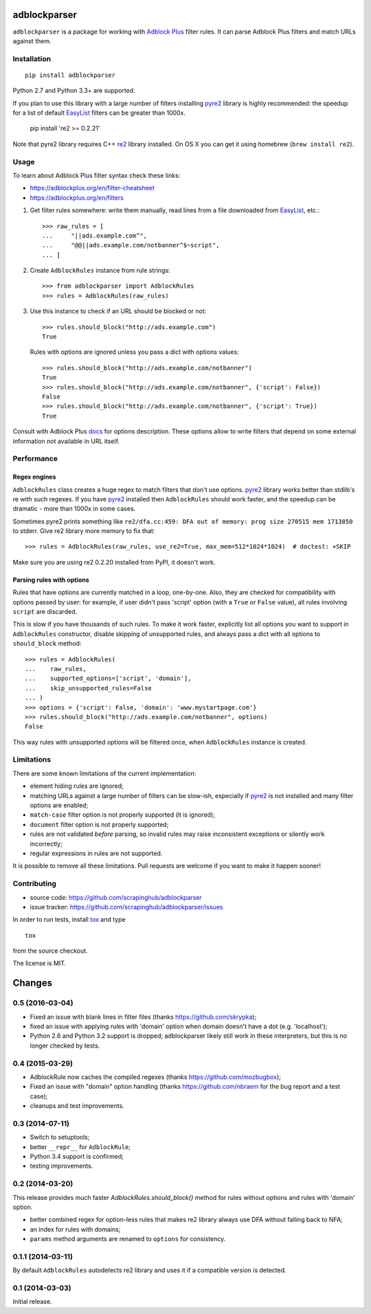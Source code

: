 adblockparser
=============

.. image:: https://img.shields.io/pypi/v/adblockparser.svg
   :target: https://pypi.python.org/pypi/adblockparser
   :alt: PyPI Version

.. image:: https://img.shields.io/pypi/l/adblockparser.svg
   :target: https://github.com/scrapinghub/adblockparser/blob/master/LICENSE.txt
   :alt: License

.. image:: https://img.shields.io/travis/scrapinghub/adblockparser/master.svg
   :target: https://travis-ci.org/scrapinghub/adblockparser
   :alt: Build Status

.. image:: http://codecov.io/github/scrapinghub/adblockparser/coverage.svg?branch=master
   :target: http://codecov.io/github/scrapinghub/adblockparser?branch=master
   :alt: Code Coverage


``adblockparser`` is a package for working with `Adblock Plus`_ filter rules.
It can parse Adblock Plus filters and match URLs against them.

.. _Adblock Plus: https://adblockplus.org

Installation
------------

::

    pip install adblockparser

Python 2.7 and Python 3.3+ are supported.

If you plan to use this library with a large number of filters
installing pyre2_ library is highly recommended: the speedup
for a list of default EasyList_ filters can be greater than 1000x.

    pip install 're2 >= 0.2.21'

Note that pyre2 library requires C++ re2_ library installed.
On OS X you can get it using homebrew (``brew install re2``).

.. _re2: https://github.com/google/re2
.. _pyre2: https://github.com/axiak/pyre2
.. _EasyList: https://easylist.adblockplus.org/en/

Usage
-----

To learn about Adblock Plus filter syntax check these links:

* https://adblockplus.org/en/filter-cheatsheet
* https://adblockplus.org/en/filters


1. Get filter rules somewhere: write them manually, read lines from a file
   downloaded from EasyList_, etc.::

       >>> raw_rules = [
       ...     "||ads.example.com^",
       ...     "@@||ads.example.com/notbanner^$~script",
       ... ]

2. Create ``AdblockRules`` instance from rule strings::

       >>> from adblockparser import AdblockRules
       >>> rules = AdblockRules(raw_rules)

3. Use this instance to check if an URL should be blocked or not::

       >>> rules.should_block("http://ads.example.com")
       True

   Rules with options are ignored unless you pass a dict with options values::

       >>> rules.should_block("http://ads.example.com/notbanner")
       True
       >>> rules.should_block("http://ads.example.com/notbanner", {'script': False})
       False
       >>> rules.should_block("http://ads.example.com/notbanner", {'script': True})
       True

Consult with Adblock Plus `docs <https://adblockplus.org/en/filters#options>`__
for options description. These options allow to write filters that depend
on some external information not available in URL itself.

Performance
-----------

Regex engines
^^^^^^^^^^^^^

``AdblockRules`` class creates a huge regex to match filters that
don't use options. pyre2_ library works better than stdlib's re
with such regexes. If you have pyre2_ installed then ``AdblockRules``
should work faster, and the speedup can be dramatic - more than 1000x
in some cases.

Sometimes pyre2 prints something like
``re2/dfa.cc:459: DFA out of memory: prog size 270515 mem 1713850`` to stderr.
Give re2 library more memory to fix that::

    >>> rules = AdblockRules(raw_rules, use_re2=True, max_mem=512*1024*1024)  # doctest: +SKIP

Make sure you are using re2 0.2.20 installed from PyPI, it doesn't work.

Parsing rules with options
^^^^^^^^^^^^^^^^^^^^^^^^^^

Rules that have options are currently matched in a loop, one-by-one.
Also, they are checked for compatibility with options passed by user:
for example, if user didn't pass 'script' option (with a ``True`` or ``False``
value), all rules involving ``script`` are discarded.

This is slow if you have thousands of such rules. To make it work faster,
explicitly list all options you want to support in ``AdblockRules`` constructor,
disable skipping of unsupported rules, and always pass a dict with all options
to ``should_block`` method::

    >>> rules = AdblockRules(
    ...    raw_rules,
    ...    supported_options=['script', 'domain'],
    ...    skip_unsupported_rules=False
    ... )
    >>> options = {'script': False, 'domain': 'www.mystartpage.com'}
    >>> rules.should_block("http://ads.example.com/notbanner", options)
    False

This way rules with unsupported options will be filtered once, when
``AdblockRules`` instance is created.

Limitations
-----------

There are some known limitations of the current implementation:

* element hiding rules are ignored;
* matching URLs against a large number of filters can be slow-ish,
  especially if pyre2_ is not installed and many filter options are enabled;
* ``match-case`` filter option is not properly supported (it is ignored);
* ``document`` filter option is not properly supported;
* rules are not validated *before* parsing, so invalid rules may raise
  inconsistent exceptions or silently work incorrectly;
* regular expressions in rules are not supported.

It is possible to remove all these limitations. Pull requests are welcome
if you want to make it happen sooner!

Contributing
------------

* source code: https://github.com/scrapinghub/adblockparser
* issue tracker: https://github.com/scrapinghub/adblockparser/issues

In order to run tests, install `tox <http://tox.testrun.org>`_ and type

::

    tox

from the source checkout.

The license is MIT.


Changes
=======

0.5 (2016-03-04)
----------------

* Fixed an issue with blank lines in filter files
  (thanks https://github.com/skrypka);
* fixed an issue with applying rules with 'domain' option
  when domain doesn't have a dot (e.g. 'localhost');
* Python 2.6 and Python 3.2 support is dropped;
  adblockparser likely still work in these interpreters,
  but this is no longer checked by tests.

0.4 (2015-03-29)
----------------

* AdblockRule now caches the compiled regexes (thanks
  https://github.com/mozbugbox);
* Fixed an issue with "domain" option handling
  (thanks https://github.com/nbraem for the bug report and a test case);
* cleanups and test improvements.

0.3 (2014-07-11)
----------------

* Switch to setuptools;
* better ``__repr__`` for ``AdblockRule``;
* Python 3.4 support is confirmed;
* testing improvements.

0.2 (2014-03-20)
----------------

This release provides much faster `AdblockRules.should_block()` method
for rules without options and rules with 'domain' option.

* better combined regex for option-less rules that makes re2 library
  always use DFA without falling back to NFA;
* an index for rules with domains;
* ``params`` method arguments are renamed to ``options`` for consistency.

0.1.1 (2014-03-11)
------------------

By default ``AdblockRules`` autodetects re2 library and uses
it if a compatible version is detected.

0.1 (2014-03-03)
----------------

Initial release.


